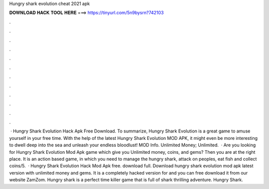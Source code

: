 Hungry shark evolution cheat 2021 apk

𝐃𝐎𝐖𝐍𝐋𝐎𝐀𝐃 𝐇𝐀𝐂𝐊 𝐓𝐎𝐎𝐋 𝐇𝐄𝐑𝐄 ===> https://tinyurl.com/5n9bysrn?742103

.

.

.

.

.

.

.

.

.

.

.

.

 · Hungry Shark Evolution Hack Apk Free Download. To summarize, Hungry Shark Evolution is a great game to amuse yourself in your free time. With the help of the latest Hungry Shark Evolution MOD APK, it might even be more interesting to dwell deep into the sea and unleash your endless bloodlust! MOD Info. Unlimited Money; Unlimited.  · Are you looking for Hungry Shark Evolution Mod Apk game which give you Unlimited money, coins, and gems? Then you are at the right place. It is an action based game, in which you need to manage the hungry shark, attack on peoples, eat fish and collect coins/5.  · Hungry Shark Evolution Hack Mod Apk free. download full. Download hungry shark evolution mod apk latest version with unlimited money and gems. It is a completely hacked version for and you can free download it from our website ZamZom. Hungry shark is a perfect time killer game that is full of shark thrilling adventure. Hungry Shark.